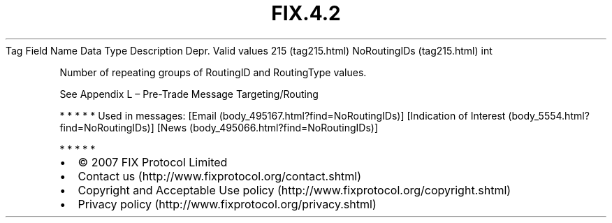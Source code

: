 .TH FIX.4.2 "" "" "Tag #215"
Tag
Field Name
Data Type
Description
Depr.
Valid values
215 (tag215.html)
NoRoutingIDs (tag215.html)
int
.PP
Number of repeating groups of RoutingID and RoutingType values.
.PP
See Appendix L – Pre-Trade Message Targeting/Routing
.PP
   *   *   *   *   *
Used in messages:
[Email (body_495167.html?find=NoRoutingIDs)]
[Indication of Interest (body_5554.html?find=NoRoutingIDs)]
[News (body_495066.html?find=NoRoutingIDs)]
.PP
   *   *   *   *   *
.PP
.PP
.IP \[bu] 2
© 2007 FIX Protocol Limited
.IP \[bu] 2
Contact us (http://www.fixprotocol.org/contact.shtml)
.IP \[bu] 2
Copyright and Acceptable Use policy (http://www.fixprotocol.org/copyright.shtml)
.IP \[bu] 2
Privacy policy (http://www.fixprotocol.org/privacy.shtml)
